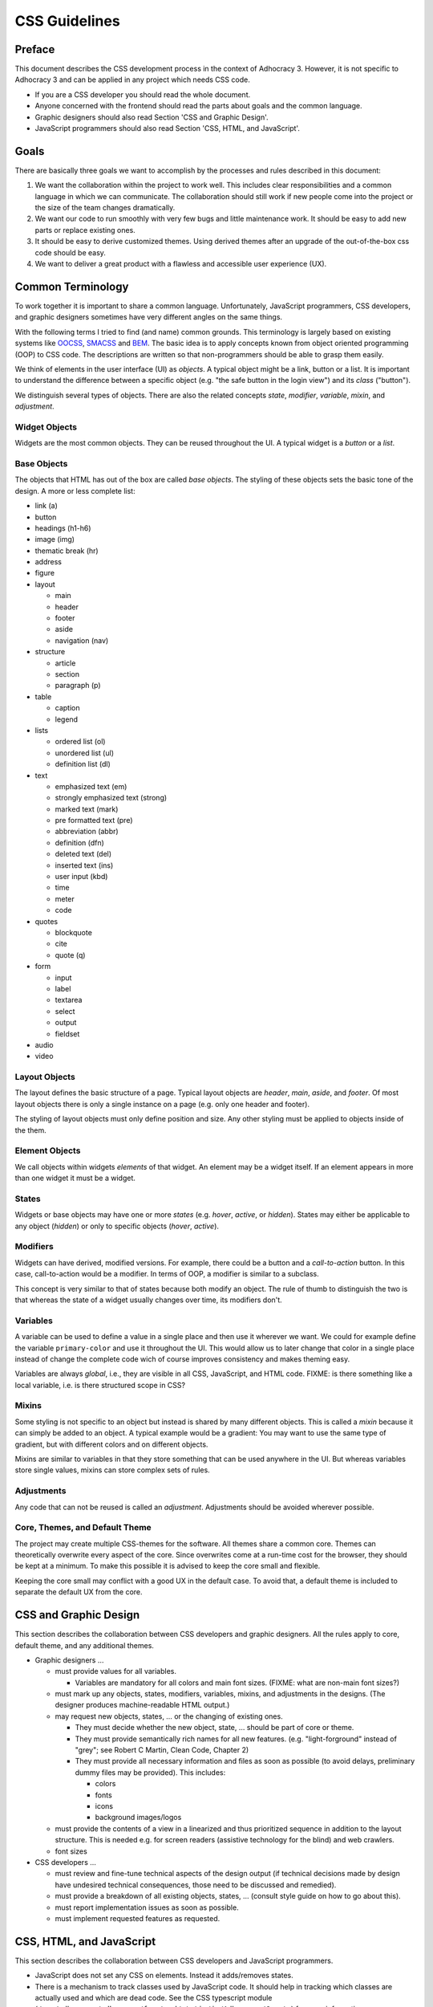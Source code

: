 CSS Guidelines
==============

Preface
-------

This document describes the CSS development process in the context of
Adhocracy 3. However, it is not specific to Adhocracy 3 and can be
applied in any project which needs CSS code.

-  If you are a CSS developer you should read the whole document.
-  Anyone concerned with the frontend should read the parts about goals
   and the common language.
-  Graphic designers should also read Section 'CSS and Graphic Design'.
-  JavaScript programmers should also read Section 'CSS, HTML, and
   JavaScript'.

Goals
-----

There are basically three goals we want to accomplish by the processes
and rules described in this document:

1. We want the collaboration within the project to work well. This
   includes clear responsibilities and a common language in which we can
   communicate. The collaboration should still work if new people come
   into the project or the size of the team changes dramatically.

2. We want our code to run smoothly with very few bugs and little
   maintenance work. It should be easy to add new parts or replace
   existing ones.

3. It should be easy to derive customized themes.  Using derived
   themes after an upgrade of the out-of-the-box css code should be
   easy.

4. We want to deliver a great product with a flawless and accessible
   user experience (UX).

Common Terminology
------------------

To work together it is important to share a common language.
Unfortunately, JavaScript programmers, CSS developers, and graphic
designers sometimes have very different angles on the same things.

With the following terms I tried to find (and name) common grounds. This
terminology is largely based on existing systems like
`OOCSS <https://github.com/stubbornella/oocss/wiki>`_,
`SMACSS <http://smacss.com>`_ and
`BEM <http://bem.info/method/definitions/>`_. The basic idea is to apply
concepts known from object oriented programming (OOP) to CSS code. The
descriptions are written so that non-programmers should be able to grasp
them easily.

We think of elements in the user interface (UI) as *objects*. A typical
object might be a link, button or a list. It is important to understand
the difference between a specific object (e.g. "the safe button in the
login view") and its *class* ("button").

We distinguish several types of objects. There are also the related
concepts *state*, *modifier*, *variable*, *mixin*, and *adjustment*.

Widget Objects
++++++++++++++

Widgets are the most common objects. They can be reused throughout the
UI. A typical widget is a *button* or a *list*.

Base Objects
++++++++++++

The objects that HTML has out of the box are called *base objects*. The
styling of these objects sets the basic tone of the design. A more or
less complete list:

-  link (a)
-  button
-  headings (h1-h6)
-  image (img)
-  thematic break (hr)
-  address
-  figure
-  layout

   -  main
   -  header
   -  footer
   -  aside
   -  navigation (nav)

-  structure

   -  article
   -  section
   -  paragraph (p)

-  table

   -  caption
   -  legend

-  lists

   -  ordered list (ol)
   -  unordered list (ul)
   -  definition list (dl)

-  text

   -  emphasized text (em)
   -  strongly emphasized text (strong)
   -  marked text (mark)
   -  pre formatted text (pre)
   -  abbreviation (abbr)
   -  definition (dfn)
   -  deleted text (del)
   -  inserted text (ins)
   -  user input (kbd)
   -  time
   -  meter
   -  code

-  quotes

   -  blockquote
   -  cite
   -  quote (q)

-  form

   -  input
   -  label
   -  textarea
   -  select
   -  output
   -  fieldset

-  audio
-  video

Layout Objects
++++++++++++++

The layout defines the basic structure of a page. Typical layout objects
are *header*, *main*, *aside*, and *footer*. Of most layout objects there
is only a single instance on a page (e.g. only one header and footer).

The styling of layout objects must only define position and size. Any
other styling must be applied to objects inside of the them.

Element Objects
+++++++++++++++

We call objects within widgets *elements* of that widget. An element may
be a widget itself. If an element appears in more than one widget it must
be a widget.

States
++++++

Widgets or base objects may have one or more *states* (e.g. *hover*,
*active*, or *hidden*). States may either be applicable to any object
(*hidden*) or only to specific objects (*hover*, *active*).

Modifiers
+++++++++

Widgets can have derived, modified versions. For example, there could
be a button and a *call-to-action* button. In this case, call-to-action
would be a modifier. In terms of OOP, a modifier is similar to a
subclass.

This concept is very similar to that of states because both modify an
object.  The rule of thumb to distinguish the two is that whereas the
state of a widget usually changes over time, its modifiers don't.

Variables
+++++++++

A variable can be used to define a value in a single place and then use
it wherever we want. We could for example define the variable
``primary-color`` and use it throughout the UI. This would allow us to
later change that color in a single place instead of change the complete
code wich of course improves consistency and makes theming easy.

Variables are always *global*, i.e., they are visible in all CSS,
JavaScript, and HTML code.  FIXME: is there something like a local
variable, i.e. is there structured scope in CSS?

Mixins
++++++

Some styling is not specific to an object but instead is shared by many
different objects. This is called a *mixin* because it can simply be
added to an object. A typical example would be a gradient: You may want
to use the same type of gradient, but with different colors and on
different objects.

Mixins are similar to variables in that they store something that can be
used anywhere in the UI. But whereas variables store single values, mixins
can store complex sets of rules.

Adjustments
+++++++++++

Any code that can not be reused is called an *adjustment*. Adjustments
should be avoided wherever possible.

Core, Themes, and Default Theme
+++++++++++++++++++++++++++++++

The project may create multiple CSS-themes for the software. All themes
share a common core. Themes can theoretically overwrite every aspect of
the core. Since overwrites come at a run-time cost for the browser, they
should be kept at a minimum. To make this possible it is advised to keep
the core small and flexible.

Keeping the core small may conflict with a good UX in the default case.
To avoid that, a default theme is included to separate the
default UX from the core.

CSS and Graphic Design
----------------------

This section describes the collaboration between CSS developers and
graphic designers. All the rules apply to core, default theme, and any
additional themes.

-  Graphic designers …

   -  must provide values for all variables.

      -  Variables are mandatory for all colors and main font sizes.
         (FIXME: what are non-main font sizes?)

   -  must mark up any objects, states, modifiers, variables, mixins, and
      adjustments in the designs.  (The designer produces machine-readable
      HTML output.)
   -  may request new objects, states, … or the changing of existing
      ones.

      -  They must decide whether the new object, state, … should be part
         of core or theme.
      -  They must provide semantically rich names for all new features.
         (e.g. "light-forground" instead of "grey"; see Robert C Martin,
         Clean Code, Chapter 2)
      -  They must provide all necessary information and files as soon as
         possible (to avoid delays, preliminary dummy files may be
         provided). This includes:

         -  colors
         -  fonts
         -  icons
         -  background images/logos

   -  must provide the contents of a view in a linearized and thus
      prioritized sequence in addition to the layout structure. This is
      needed e.g. for screen readers (assistive technology for the
      blind) and web crawlers.
   -  font sizes

-  CSS developers …

   -  must review and fine-tune technical aspects of the design output
      (if technical decisions made by design have undesired technical
      consequences, those need to be discussed and remedied).
   -  must provide a breakdown of all existing objects, states, … (consult
      style guide on how to go about this).
   -  must report implementation issues as soon as possible.
   -  must implement requested features as requested.

CSS, HTML, and JavaScript
-------------------------

This section describes the collaboration between CSS developers and
JavaScript programmers.

-  JavaScript does not set any CSS on elements. Instead it adds/removes
   states.
-  There is a mechanism to track classes used by JavaScript code. It
   should help in tracking which classes are actually used and which are
   dead code. See the CSS typescript module
   (``/src/adhocracy/adhocracy/frontend/static/js/Adhocracy/Css.ts``)
   for more information.
-  Some CSS testing should be done in brother tests, i.e. CSS and JavaScript
   developers should work together on this.

Selectors
+++++++++

This section describes which selectors must be used for different
object types. All classes are lowercase and hyphen-separated.

-  widget: class (no prefix)
-  base: tag
-  layout: class (prefix: ``l-``)
-  element: class (prefix: widget name)
-  state: pseudo-class, attribute, class (prefix: ``is-`` or ``has-``)
-  modifier: class (prefix: ``m-``)
-  mixin: none (handled internally in CSS)

CSS Specifics
-------------

Framework
+++++++++

CSS frameworks like `bootstrap <http://getbootstrap.com/>`_ and
`foundation <http://foundation.zurb.com>`_ have become popular in recent
years. However we decided to not use any of them because all of those
frameworks do more than we wanted them to do. For example they all
include button layouts which collide with our own. This has led to UI bugs
in the past.

While we do not use a full framework we try to be somewhat compatible in
both code structure and wording. It may be possible to reuse code from
those frameworks as modules in our own code.

Preprocessor
++++++++++++

CSS preprocessors help a great deal in writing modular, maintainable CSS
code by offering features like variables, imports, nesting, and mixins.
Major contenders are `Sass <http://sass-lang.com/>`_,
`Less <http://lesscss.org/>`_ and
`Stylus <http://learnboost.github.io/stylus/>`_. We had good expiriences
with Sass so we will stick with it.

`Compass <compass-style.org>`_ is a library providing many useful mixins
and functions for Sass. There are many more interesting projects in that
ecosystem.

-  https://github.com/Team-Sass/breakpoint
-  https://github.com/simko-io/animated.sass
-  http://susy.oddbird.net/

-  http://www.sitepoint.com/my-favorite-sass-tools/
-  http://hackingui.com/front-end/10-best-scss-utilities/

FIXME: this section just gives a list of options.  which do we use?
which are optional?  everything else is disallowed!

Documentation and Style Guide
+++++++++++++++++++++++++++++

A style guide in (web)design is an overview of all available colors,
fonts, and widgets (more generally: objects) used in a product. In the
context of CSS it can be generated from source code comments. In some
way this is similar to doctests in python.

There is a long `list of style guide
generators <http://vinspee.me/style-guide-guide/>`_. We chose to use
`hologram <http://trulia.github.io/hologram/>`_ because it integrates
well with our existing CSS tools.

FIXME: describe hologram usage

All variables, widgets, base objects, states, and modifiers must be
documented (including HTML examples). Variables and mixins also need
documentation and examples. As these do not expose selectors which could
be used in examples it might be necessary to create
``styleguide-*``-classes. Layout and adjustments must have some kind
of documentation though it might be hard to give HTML examples for
those.

Linting
+++++++

FIXME: https://github.com/causes/scss-lint

Common Terminology Considerations
+++++++++++++++++++++++++++++++++

These are some CSS/SCSS specific thoughts on the common language terms
defined above.

Modules
~~~~~~~

A module is a SCSS file. Each widget should have its own module
including its states and modifiers. Multiple base objects may be
included in a single module if they are closely related. The same goes
for layout, variables, and mixins. Adjustments must go into separate
modules.

It is recommended to use (modified) modules from 3rd party projects such
as `bootstrap <https://github.com/twbs/bootstrap/tree/master/less>`_ or
`foundation <https://github.com/zurb/foundation/tree/master/scss/foundation/components>`_.

All SCSS files not to be compiled on their own must begin with
an underscore (``_``). They must be structured into folders according
to common language terms: ``widgets``, ``layout``, ``base``, ``states``
(only global states), ``variables``, ``mixins``. Further structure may
be added as needed.

Variables
~~~~~~~~~

-  Do not add variable definitions like
   ``$color-default: blue !default;`` to your modules because this may
   hide errors. Define all global variables in a central place instead.
-  You should use local variables if you need to use the same value
   multiple times. Still in most cases it is possible to avoid these
   situations by grouping selectors or similar.

   Bad::

       $padding: 2em;

       .box1 {
           padding: $padding;
       }
       .box2 {
           padding: $padding;
       }

   Worse::

       .box1 {
           padding: 2em;
       }
       .box2 {
           padding: 2em;
       }

   Good::

       .box1,
       .box2 {
           padding: 2em;
       }

Modifiers
~~~~~~~~~

Modifiers are always specific to a widget. They have to be defined
within the scope of the widget.

Mixins
~~~~~~

There are two ways to implement mixins in Sass: ``@mixin`` and
``@extend``. There are basically three differences:

-  a ``@mixin``, once defined, can be used everywhere. ``@extend``\ s
   are are compiled into selector groups, which may not be possible
   depending on what you are trying to do.
-  ``@mixin`` allows parameters and content blocks.
-  ``@extend`` may produce more efficient (less redundant) CSS.

There is no rule about which one is preferred.

Theming
~~~~~~~

Each theme replicates the directory structure of core. Sass must be
configured so that both theme and core are in the import path. This
allows to import all modules from core while making it easy to overwrite
a module by adding a corresponding file to the theme.

Formatting
++++++++++

-  similar to `pep8 <http://legacy.python.org/dev/peps/pep-0008/>`_

   -  4 space indentation
   -  2 empty lines between top level rules
   -  1 empty line between rules and subselectors
   -  1 empty line where you think it helps readability
   -  only one rule per line;
   -  no trailing whitespace
   -  two spaces between rule and comment, one after comment initialiser
      (good: ``color: white;  // foo``; bad: ``color: white; //foo``)
   -  prefer lines < 80 chars if possible

-  each rules ends with a semicolon ``;``
-  no space between key and colon; one space between colon in value
   (e.g. ``color: white;``)
-  comma separated selectors may or may not be split into multiple lines
-  opening bracket at the end of the last selector line
-  closing bracket in its own line
-  spaces around binary operators
-  no space before comma, exactly one after
-  avoid vendor specific prefixes/hacks in your code. You may however
   use mixins that create compatible code for exactly one thing (e.g.
   ``border-radius`` mixin by compass)
-  order rules in roughly the following order:

   -  ``content`` (only used on pseudo-selectors)
   -  box -- ``display``, ``float``, ``position``, ``left``, ``top``,
      ``height``, ``width``, ``margin``, ``padding``
   -  text -- ``font-family``, ``font-size``, ``line-height``,
      ``text-transform``, ``letter-spacing``, …
   -  color -- ``background``, ``color``
   -  ``border``
   -  other

-  use double quotes where quotes are needed, e.g. ``content: "foo"``.
-  use ``/* */`` for explaining code. ``//`` is only useful for
   copyright information and other things that should be included in the
   compiled code.

Units
+++++

This gives an order of preference for the units that must be used with
different types of values starting from preferred.

-  length:

   -  layout: ``%``
   -  else: ``em``
   -  not sure about ``rem`` because of compatibility
   -  in the context of images, ``px`` may be used to avoid low-quality
      rescaling

-  font-size: keyword, ``%``, ``px``

   -  outside of variable definitions only variables and ``%`` must be
      used

-  0 (zero): no unit
-  line-height: no unit, ``em``, ``px``
-  color: keyword, short hex, long hex, ``rgba``, ``hsla``
-  generally prefer variables to keywords to numeric values

   -  keywords are easier to apprehend when skipping through the code

Accessibility
+++++++++++++

-  be careful about hiding things (``hidden`` vs. ``visually-hidden``)
   (see http://a11yproject.com/posts/how-to-hide-content/)
-  use `fluid and responsive
   design <http://alistapart.com/article/responsive-web-design>`_
   (relative units like ``%`` and ``em``)
-  prefer to define foreground and background colors in the same spot.
   Use
   ```color-contrast`` <http://beta.compass-style.org/reference/compass/utilities/color/contrast/>`_
   by compass.
-  while no support for IE < 9 is planned, do not introduce
   incapabilities where not needed (robust)

Icons
+++++

You should avoid using pixel images as they are inflexible in size. If
possible, prefer iconfonts. You can use `Font
Custom <http://fontcustom.com>`_ to easily generate an icon font from
SVG files.

Context
+++++++

One of the most complicated issues in CSS in general is whether objects
should change depending on context. On the one hand we talk about
*responsive design*, on the other, objects should be decoupled (`Law of
Demeter <http://en.wikipedia.org/wiki/Law_Of_Demeter>`_) to keep the
code maintainable.

It is important to understand that there are two different kinds of
context awareness are involved here:

1. Objects inherit CSS rules from their context (e.g. ``font-family`` is
   shared across the whole document if set on the ``html`` element).
2. CSS code can apply additional styling to an object if it appears in a
   specific context (e.g. ``#sidebar h2 {color: red;}``).

Inheritance is hard to avoid and does little damage. So we should
embrace it.

I am not so sure about child selectors:
`OOCSS <https://github.com/stubbornella/oocss/wiki#separate-container-and-content>`_
and `SMACSS <http://smacss.com/book/type-module#subclassing>`_ both
recommend to avoid them. Still it is a powerful feature. This is still
an open question.
